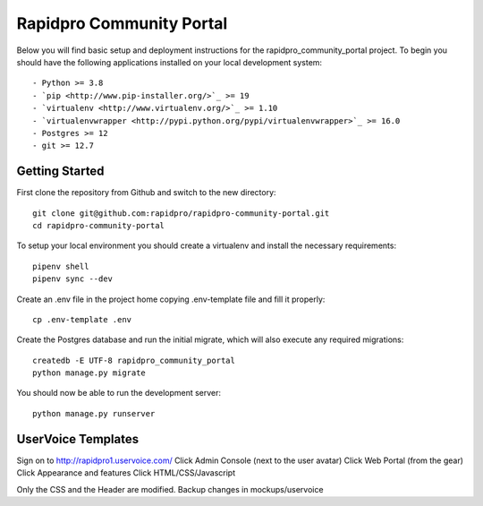

Rapidpro Community Portal
==========================

Below you will find basic setup and deployment instructions for the rapidpro_community_portal
project. To begin you should have the following applications installed on your
local development system::

- Python >= 3.8
- `pip <http://www.pip-installer.org/>`_ >= 19
- `virtualenv <http://www.virtualenv.org/>`_ >= 1.10
- `virtualenvwrapper <http://pypi.python.org/pypi/virtualenvwrapper>`_ >= 16.0
- Postgres >= 12
- git >= 12.7


Getting Started
------------------------

First clone the repository from Github and switch to the new directory::

    git clone git@github.com:rapidpro/rapidpro-community-portal.git
    cd rapidpro-community-portal

To setup your local environment you should create a virtualenv and install the
necessary requirements::

    pipenv shell
    pipenv sync --dev

Create an .env file in the project home copying .env-template file and fill it properly::

    cp .env-template .env


Create the Postgres database and run the initial migrate, which will also execute any required migrations::

    createdb -E UTF-8 rapidpro_community_portal
    python manage.py migrate

You should now be able to run the development server::

    python manage.py runserver


UserVoice Templates
------------------------

Sign on to http://rapidpro1.uservoice.com/
Click Admin Console (next to the user avatar)
Click Web Portal (from the gear)
Click Appearance and features
Click HTML/CSS/Javascript

Only the CSS and the Header are modified. Backup changes in mockups/uservoice
